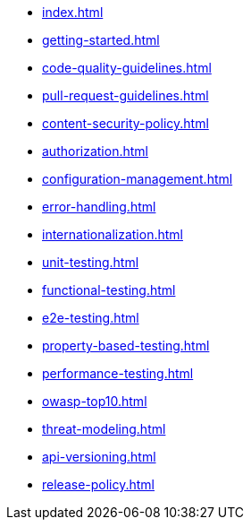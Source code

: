 * xref:index.adoc[]
* xref:getting-started.adoc[]
* xref:code-quality-guidelines.adoc[]
* xref:pull-request-guidelines.adoc[]
* xref:content-security-policy.adoc[]
* xref:authorization.adoc[]
* xref:configuration-management.adoc[]
* xref:error-handling.adoc[]
* xref:internationalization.adoc[]
* xref:unit-testing.adoc[]
* xref:functional-testing.adoc[]
* xref:e2e-testing.adoc[]
* xref:property-based-testing.adoc[]
* xref:performance-testing.adoc[]
* xref:owasp-top10.adoc[]
* xref:threat-modeling.adoc[]
* xref:api-versioning.adoc[]
* xref:release-policy.adoc[]